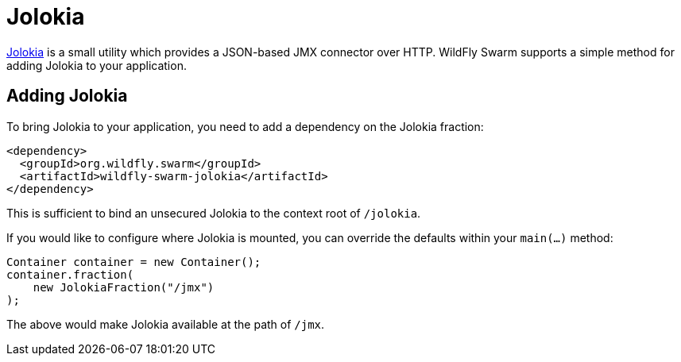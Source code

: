 = Jolokia

https://jolokia.org/[Jolokia] is a small utility which provides a JSON-based JMX connector over HTTP.  WildFly Swarm supports a simple method for adding Jolokia to your application.


== Adding Jolokia

To bring Jolokia to your application, you need to add a dependency on the Jolokia fraction:

[source,xml]
----
<dependency>
  <groupId>org.wildfly.swarm</groupId>
  <artifactId>wildfly-swarm-jolokia</artifactId>
</dependency>
----

This is sufficient to bind an unsecured Jolokia to the context root of `/jolokia`.

If you would like to configure where Jolokia is mounted, you can override the defaults within your `main(...)` method:

[source,java]
----
Container container = new Container();
container.fraction( 
    new JolokiaFraction("/jmx")
);
----

The above would make Jolokia available at the path of ```/jmx```.
